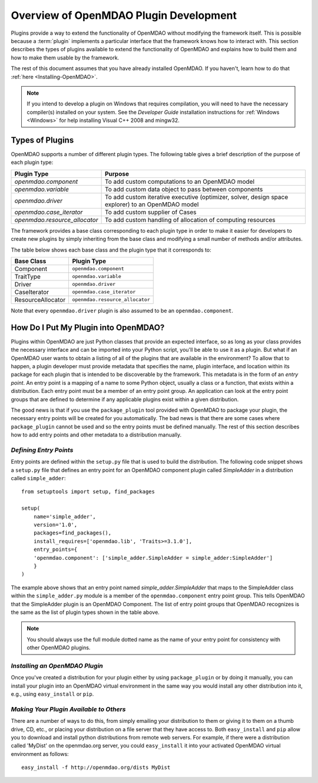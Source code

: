 .. index:: plugin guide overview
.. index:: plugins

Overview of OpenMDAO Plugin Development
=======================================

Plugins provide a way to extend the functionality of OpenMDAO without modifying
the framework itself. This is possible because a :term:`plugin`
implements a particular interface that the framework knows how to interact
with. This section describes the types of plugins available to extend the
functionality of OpenMDAO and explains how to build them and how to make
them usable by the framework.

The rest of this document assumes that you have already installed OpenMDAO. If you
haven't, learn how to do that :ref:`here <Installing-OpenMDAO>`.

.. note:: If you intend to develop a plugin on Windows that requires compilation, you
          will need to have the necessary compiler(s) installed on your system. See the
          *Developer Guide* installation instructions for :ref:`Windows <Windows>` for help installing
          Visual C++ 2008 and mingw32.


.. index:: Component plugin

Types of Plugins
----------------

OpenMDAO supports a number of different plugin types. The following table
gives a brief description of the purpose of each plugin type:


==============================  =================================================================================================
**Plugin Type**                 **Purpose**                                                                                              
==============================  =================================================================================================
`openmdao.component`             To add custom computations to an OpenMDAO model 
------------------------------  -------------------------------------------------------------------------------------------------
`openmdao.variable`              To add custom data object to pass between components
------------------------------  -------------------------------------------------------------------------------------------------
`openmdao.driver`                To add custom iterative executive (optimizer, solver, design space explorer) to an OpenMDAO model
------------------------------  -------------------------------------------------------------------------------------------------
`openmdao.case_iterator`         To add custom supplier of Cases
------------------------------  -------------------------------------------------------------------------------------------------
`openmdao.resource_allocator`    To add custom handling of allocation of computing resources
==============================  =================================================================================================


The framework provides a base class corresponding to each plugin type in order
to make it easier for developers to create new plugins by simply inheriting
from the base class and modifying a small number of methods and/or
attributes.

The table below shows each base class and the plugin type that it corresponds
to:

====================  ================================
**Base Class**        **Plugin Type**           
====================  ================================
Component             ``openmdao.component`` 
--------------------  --------------------------------
TraitType             ``openmdao.variable``
--------------------  --------------------------------
Driver                ``openmdao.driver``
--------------------  --------------------------------
CaseIterator          ``openmdao.case_iterator``
--------------------  --------------------------------
ResourceAllocator     ``openmdao.resource_allocator``
====================  ================================


Note that every ``openmdao.driver`` plugin is also assumed to be an 
``openmdao.component``.


.. index:: entry point

How Do I Put My Plugin into OpenMDAO?
-------------------------------------

Plugins within OpenMDAO are just Python classes that provide an expected
interface, so as long as your class provides the necessary interface and can
be imported into your Python script, you'll be able to use it as a plugin. But
what if an OpenMDAO user wants to obtain a listing of all of the plugins that
are available in the environment? To allow that to happen, a plugin developer
must provide metadata that specifies the name, plugin interface, and location
within its package for each plugin that is intended to be discoverable by the
framework. This metadata is in the form of an *entry point*. An entry point is
a mapping of a name to some Python object, usually a class or a function, that
exists within a distribution. Each entry point must be a member of an entry
point group. An application can look at the entry point groups that are
defined to determine if any applicable plugins exist within a given
distribution.

The good news is that if you use the ``package_plugin`` tool provided with
OpenMDAO to package your plugin, the necessary entry points will be created
for you automatically. The bad news is that there are some cases where
``package_plugin`` cannot be used and so the entry points must be defined
manually. The rest of this section describes how to add entry points and other
metadata to a distribution manually.


*Defining Entry Points*
~~~~~~~~~~~~~~~~~~~~~~~

Entry points are defined within the ``setup.py`` file that is
used to build the distribution.  The following code snippet
shows a ``setup.py`` file that defines an entry point for an
OpenMDAO component plugin called *SimpleAdder* in a distribution 
called ``simple_adder``:


..  _plugin_overview_Code2:


::


    from setuptools import setup, find_packages
    
    setup(
        name='simple_adder',
        version='1.0',
        packages=find_packages(),
        install_requires=['openmdao.lib', 'Traits>=3.1.0'],
        entry_points={
        'openmdao.component': ['simple_adder.SimpleAdder = simple_adder:SimpleAdder']
        }
    )

The example above shows that an entry point named *simple_adder.SimpleAdder*
that maps to the SimpleAdder class within the ``simple_adder.py`` module is a
member of the ``openmdao.component`` entry point group. This tells OpenMDAO
that the SimpleAdder plugin is an OpenMDAO Component.  The list of entry point
groups that OpenMDAO recognizes is the same as the list of plugin types shown
in the table above. 


.. note:: You should always use the full module dotted name as the name of your entry
   point for consistency with other OpenMDAO plugins.


*Installing an OpenMDAO Plugin*
~~~~~~~~~~~~~~~~~~~~~~~~~~~~~~~

Once you've created a distribution for your plugin either by using ``package_plugin`` 
or by doing it manually, you can install your plugin into an OpenMDAO virtual 
environment in the same way you would install any other distribution into it, e.g., 
using ``easy_install`` or ``pip``.


*Making Your Plugin Available to Others*
~~~~~~~~~~~~~~~~~~~~~~~~~~~~~~~~~~~~~~~~
   
There are a number of ways to do this, from simply emailing your distribution
to them or giving it to them on a thumb drive, CD, etc., or placing your
distribution on a file server that they have access to. Both ``easy_install``
and ``pip`` allow you to download and install python distributions from remote
web servers.  For example, if there were a distribution called 'MyDist' on 
the openmdao.org server, you could ``easy_install`` it into your activated
OpenMDAO virtual environment as follows:

::

    easy_install -f http://openmdao.org/dists MyDist

